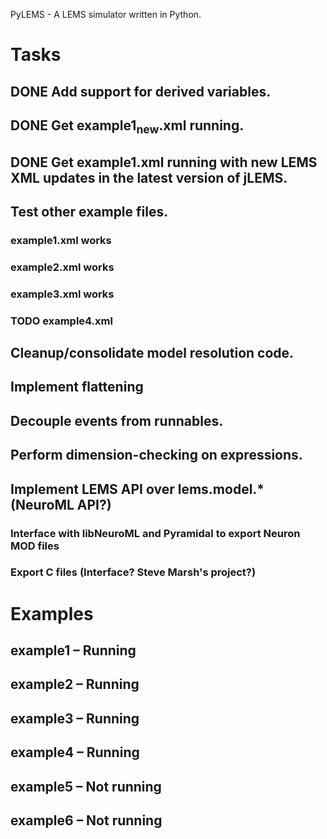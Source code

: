 PyLEMS - A LEMS simulator written in Python.

* Tasks
** DONE Add support for derived variables.
** DONE Get example1_new.xml running.
** DONE Get example1.xml running with new LEMS XML updates in the latest version of jLEMS.
** Test other example files.
*** example1.xml works
*** example2.xml works
*** example3.xml works
*** TODO example4.xml
** Cleanup/consolidate model resolution code.
** Implement flattening
** Decouple events from runnables.
** Perform dimension-checking on expressions.
** Implement LEMS API over lems.model.* (NeuroML API?)
*** Interface with libNeuroML and Pyramidal to export Neuron MOD files
*** Export C files (Interface? Steve Marsh's project?)

* Examples
** example1 -- Running
** example2 -- Running
** example3 -- Running
** example4 -- Running
** example5 -- Not running
** example6 -- Not running
